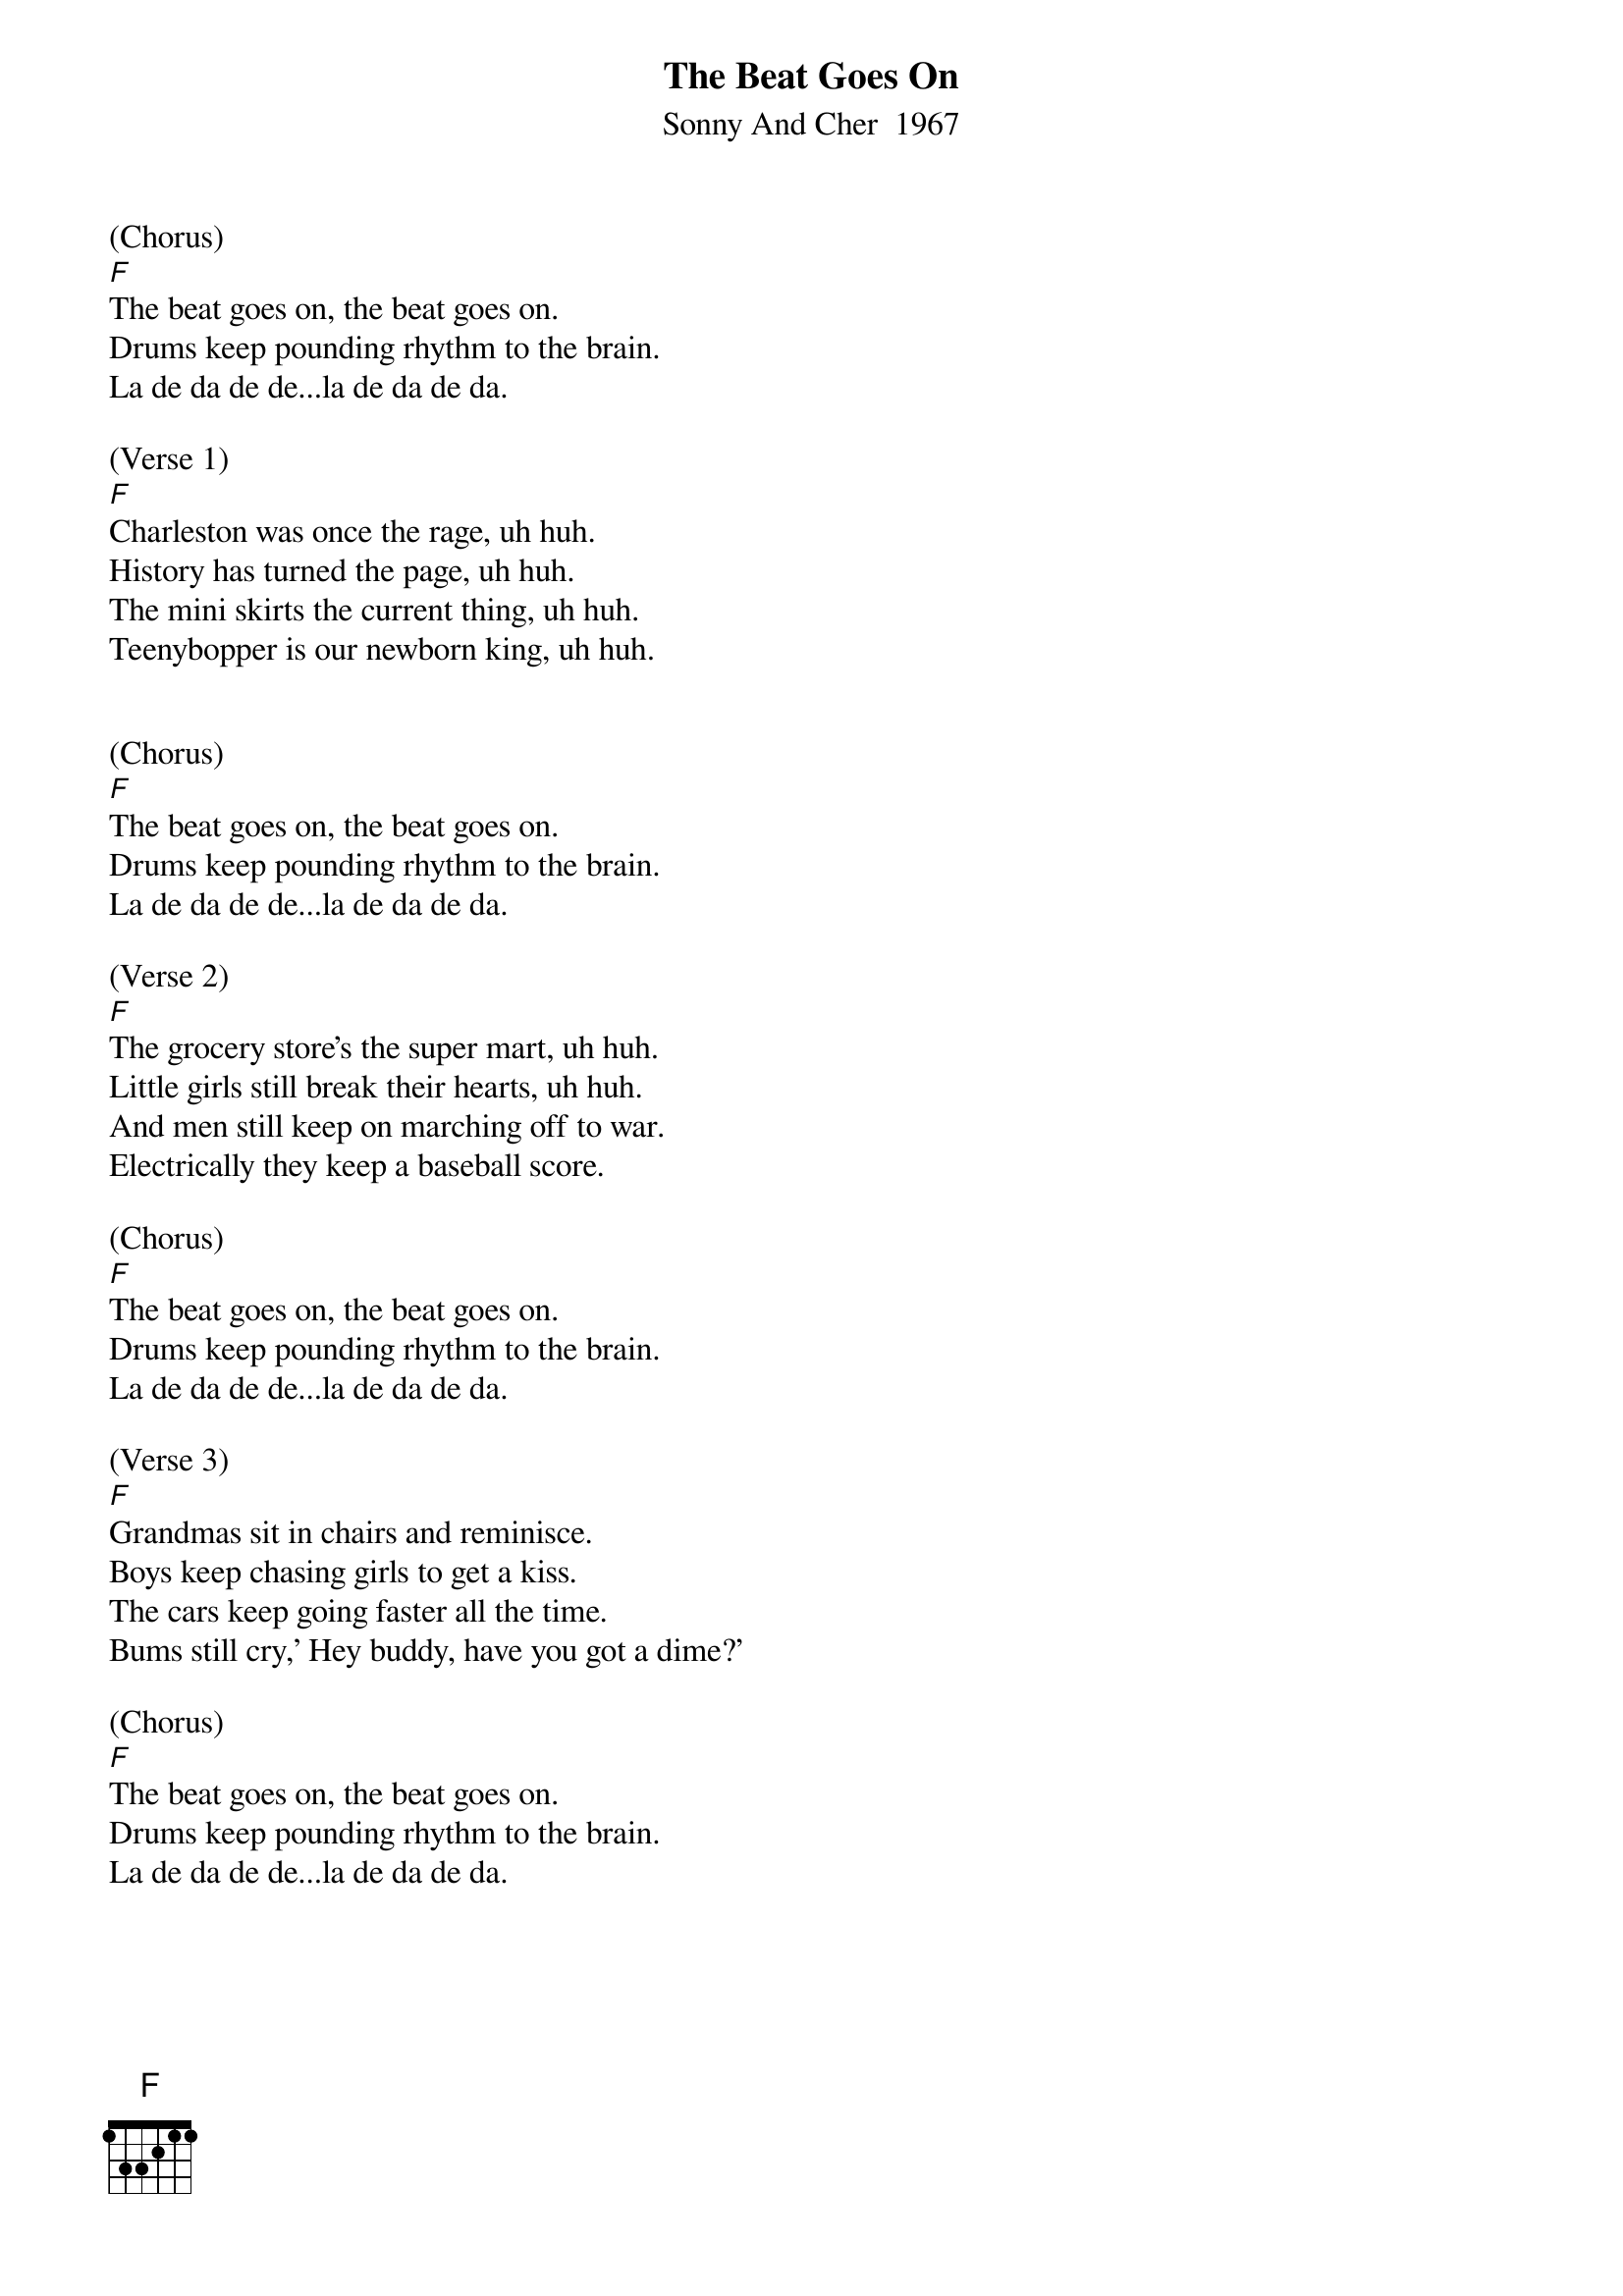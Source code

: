 {t:The Beat Goes On}
{st:Sonny And Cher  1967}

(Chorus)
[F]The beat goes on, the beat goes on.
Drums keep pounding rhythm to the brain.
La de da de de...la de da de da.

(Verse 1)
[F]Charleston was once the rage, uh huh.
History has turned the page, uh huh.
The mini skirts the current thing, uh huh.
Teenybopper is our newborn king, uh huh.


(Chorus)
[F]The beat goes on, the beat goes on.
Drums keep pounding rhythm to the brain.
La de da de de...la de da de da.

(Verse 2)
[F]The grocery store's the super mart, uh huh.
Little girls still break their hearts, uh huh.
And men still keep on marching off to war.
Electrically they keep a baseball score.

(Chorus)
[F]The beat goes on, the beat goes on.
Drums keep pounding rhythm to the brain.
La de da de de...la de da de da.

(Verse 3)
[F]Grandmas sit in chairs and reminisce.
Boys keep chasing girls to get a kiss.
The cars keep going faster all the time.
Bums still cry,' Hey buddy, have you got a dime?'

(Chorus)
[F]The beat goes on, the beat goes on.
Drums keep pounding rhythm to the brain.
La de da de de...la de da de da.
